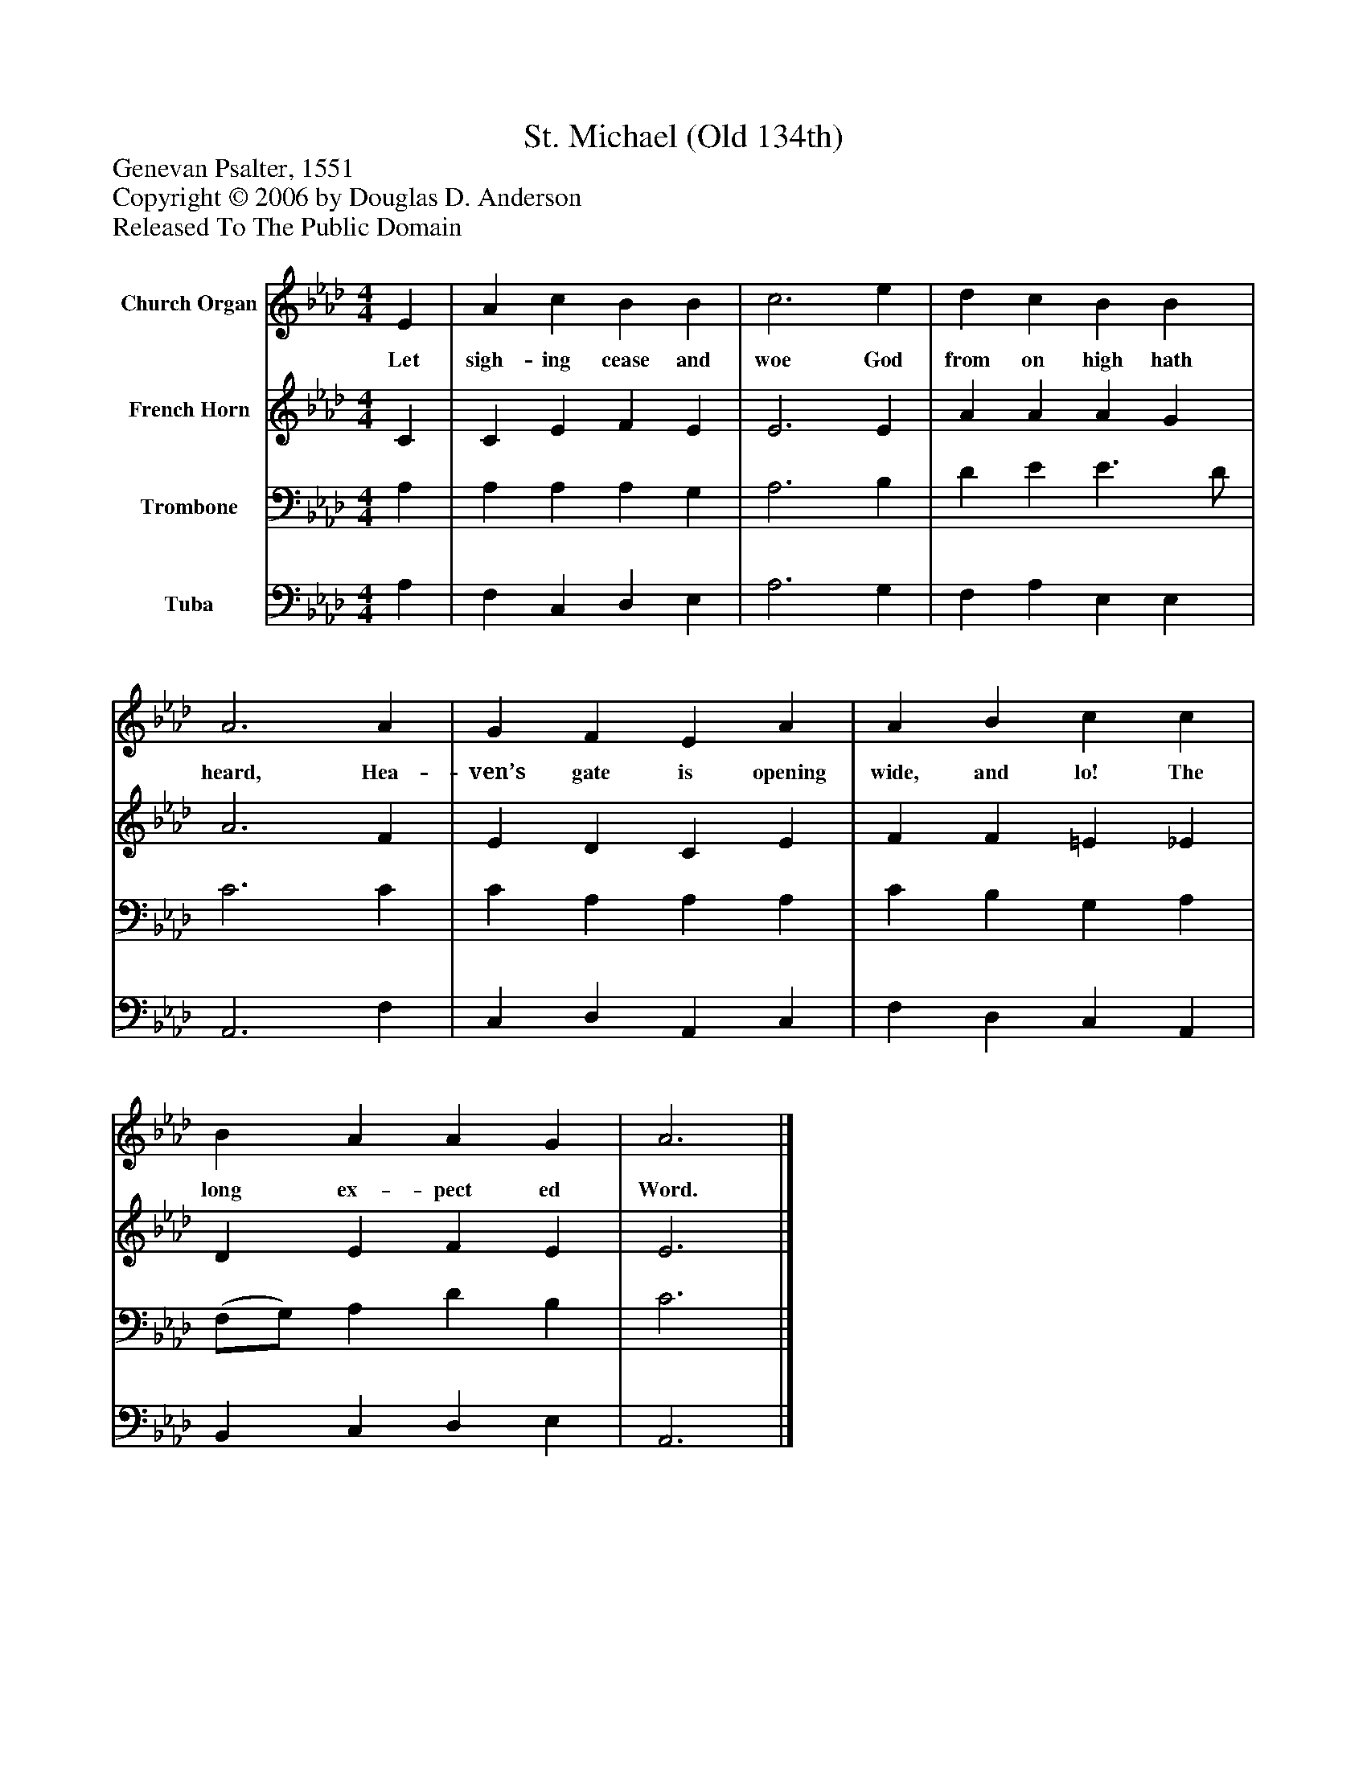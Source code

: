 %%abc-creator mxml2abc 1.4
%%abc-version 2.0
%%continueall true
%%titletrim true
%%titleformat A-1 T C1, Z-1, S-1
X: 0
T: St. Michael (Old 134th)
Z: Genevan Psalter, 1551
Z: Copyright © 2006 by Douglas D. Anderson
Z: Released To The Public Domain
L: 1/4
M: 4/4
V: P1 name="Church Organ"
%%MIDI program 1 19
V: P2 name="French Horn"
%%MIDI program 2 60
V: P3 name="Trombone"
%%MIDI program 3 57
V: P4 name="Tuba"
%%MIDI program 4 58
K: Ab
[V: P1]  E | A c B B | c3 e | d c B B | A3 A | G F E A | A B c c | B A A G | A3|]
w: Let sigh- ing cease and woe God from on high hath heard, Hea- ven’s gate is opening wide, and lo! The long ex- pect ed Word.
[V: P2]  C | C E F E | E3 E | A A A G | A3 F | E D C E | F F =E _E | D E F E | E3|]
[V: P3]  A, | A, A, A, G, | A,3 B, | D E E3/ D/ | C3 C | C A, A, A, | C B, G, A, | (F,/G,/) A, D B, | C3|]
[V: P4]  A, | F, C, D, E, | A,3 G, | F, A, E, E, | A,,3 F, | C, D, A,, C, | F, D, C, A,, | B,, C, D, E, | A,,3|]

